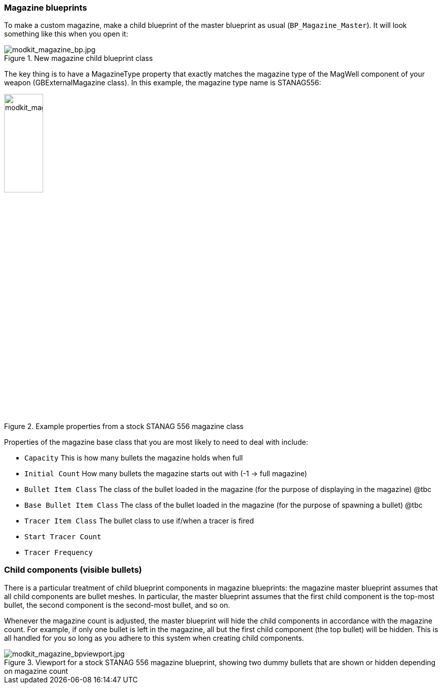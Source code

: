 === Magazine blueprints 

To make a custom magazine, make a child blueprint of the master blueprint as usual (`BP_Magazine_Master`). It will look something like this when you open it:

.New magazine child blueprint class
image::/images/sdk/modkit_magazine_bp.jpg[modkit_magazine_bp.jpg]

The key thing is to have a MagazineType property that exactly matches the magazine type of the MagWell component of your weapon (GBExternalMagazine class). In this example, the magazine type name is STANAG556:

.Example properties from a stock STANAG 556 magazine class
image::/images/sdk/modkit_magazine_stanagproperties.jpg[modkit_magazine_stanagproperties.jpg, 30%]

Properties of the magazine base class that you are most likely to need to deal with include:

* `Capacity` This is how many bullets the magazine holds when full
* `Initial Count` How many bullets the magazine starts out with (-1 -> full magazine)
* `Bullet Item Class` The class of the bullet loaded in the magazine (for the purpose of displaying in the magazine) @tbc
* `Base Bullet Item Class` The class of the bullet loaded in the magazine (for the purpose of spawning a bullet) @tbc
* `Tracer Item Class` The bullet class to use if/when a tracer is fired
* `Start Tracer Count`
* `Tracer Frequency`

=== Child components (visible bullets)

There is a particular treatment of child blueprint components in magazine blueprints: the magazine master blueprint assumes that all child components are bullet meshes. In particular, the master blueprint assumes that the first child component is the top-most bullet, the second component is the second-most bullet, and so on.

Whenever the magazine count is adjusted, the master blueprint will hide the child components in accordance with the magazine count. For example, if only one bullet is left in the magazine, all but the first child component (the top bullet) will be hidden. This is all handled for you so long as you adhere to this system when creating child components.

.Viewport for a stock STANAG 556 magazine blueprint, showing two dummy bullets that are shown or hidden depending on magazine count
image::/images/sdk/modkit_magazine_bpviewport.jpg[modkit_magazine_bpviewport.jpg]
